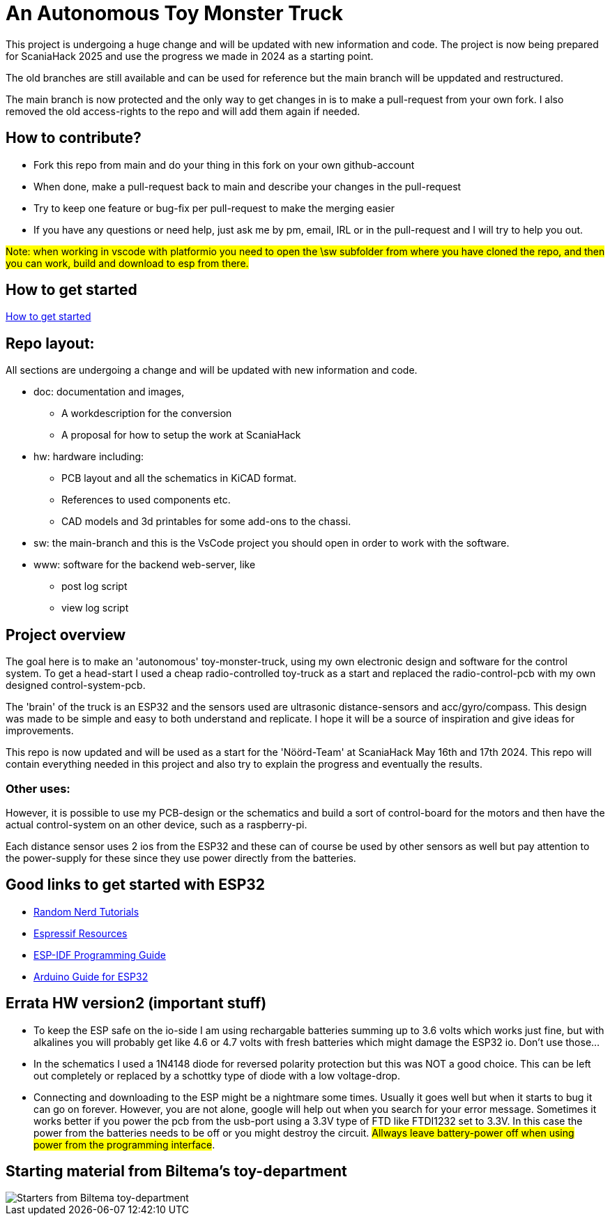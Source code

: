 # An Autonomous Toy Monster Truck

This project is undergoing a huge change and will be updated with new information and code. The project is now being prepared for ScaniaHack 2025 and use the progress we made in 2024 as a starting point.

The old branches are still available and can be used for reference but the main branch will be uppdated and restructured.

The main branch is now protected and the only way to get changes in is to make a pull-request from your own fork. I also removed the old access-rights to the repo and will add them again if needed.

## How to contribute?

* Fork this repo from main and do your thing in this fork on your own github-account 
* When done, make a pull-request back to main and describe your changes in the pull-request
* Try to keep one feature or bug-fix per pull-request to make the merging easier
* If you have any questions or need help, just ask me by pm, email, IRL or in the pull-request and I will try to help you out.

#Note: when working in vscode with platformio you need to open the \sw subfolder from where you have cloned the repo, and then you can work, build and download to esp from there.#

## How to get started

link:getstarted.adoc[How to get started]

## Repo layout:

All sections are undergoing a change and will be updated with new information and code. 

* doc: documentation and images, 
** A workdescription for the conversion
** A proposal for how to setup the work at ScaniaHack
* hw: hardware including:
** PCB layout and all the schematics in KiCAD format. 
** References to used components etc. 
** CAD models and 3d printables for some add-ons to the chassi.
* sw: the main-branch and this is the VsCode project you should open in order to work with the software.
* www: software for the backend web-server, like
** post log script
** view log script



## Project overview
The goal here is to make an 'autonomous' toy-monster-truck, using my own electronic design and software for the control system. To get a head-start I used a cheap radio-controlled toy-truck as a start and replaced the radio-control-pcb with my own designed control-system-pcb.

The 'brain' of the truck is an ESP32 and the sensors used are ultrasonic distance-sensors and acc/gyro/compass. This design was made to be simple and easy to both understand and replicate. I hope it will be a source of inspiration and give ideas for improvements. 

This repo is now updated and will be used as a start for the 'Nöörd-Team' at ScaniaHack May 16th and 17th 2024. This repo will contain everything needed in this project and also try to explain the progress and eventually the results.


### Other uses:
However, it is possible to use my PCB-design or the schematics and build a sort of control-board for the motors and then have the actual control-system on an other device, such as a raspberry-pi.

Each distance sensor uses 2 ios from the ESP32 and these can of course be used by other sensors as well but pay attention to the power-supply for these since they use power directly from the batteries. 


## Good links to get started with ESP32

* link:https://randomnerdtutorials.com[Random Nerd Tutorials]
* link:https://www.espressif.com/en/products/socs/esp32/resources[Espressif Resources]
* link:https://docs.espressif.com/projects/esp-idf/en/latest/esp32/get-started/index.html[ESP-IDF Programming Guide]
* link:https://www.arduino.cc/en/Guide/ESP32[Arduino Guide for ESP32]



## Errata HW version2 (important stuff)

* To keep the ESP safe on the io-side I am using rechargable batteries summing up to 3.6 volts which works just fine, but with alkalines you will probably get like 4.6 or 4.7 volts with fresh batteries which might damage the ESP32 io. Don't use those... 
* In the schematics I used a 1N4148 diode for reversed polarity protection but this was NOT a good choice. This can be left out completely or replaced by a schottky type of diode with a low voltage-drop.
* Connecting and downloading to the ESP might be a nightmare some times. Usually it goes well but when it starts to bug it can go on forever. However, you are not alone, google will help out when you search for your error message. Sometimes it works better if you power the pcb from the usb-port using a 3.3V type of FTD like FTDI1232 set to 3.3V. In this case the power from the batteries needs to be off or you might destroy the circuit. #Allways leave battery-power off when using power from the programming interface#.

## Starting material from Biltema's toy-department

image::doc/images/20201212_103947.jpg["Starters from Biltema toy-department"]


